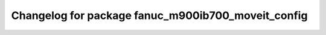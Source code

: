 ^^^^^^^^^^^^^^^^^^^^^^^^^^^^^^^^^^^^^^^^^^^^^^^
Changelog for package fanuc_m900ib700_moveit_config
^^^^^^^^^^^^^^^^^^^^^^^^^^^^^^^^^^^^^^^^^^^^^^^


